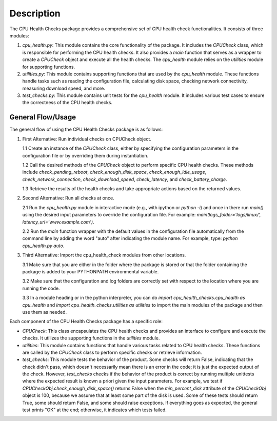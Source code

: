 Description
===========

The CPU Health Checks package provides a comprehensive set of CPU health check functionalities. It consists of three modules:

1. `cpu_health.py`: This module contains the core functionality of the package. It includes the `CPUCheck` class, which is responsible for performing the CPU health checks. It also provides a `main` function that serves as a wrapper to create a `CPUCheck` object and execute all the health checks. The `cpu_health` module relies on the `utilities` module for supporting functions.

2. `utilities.py`: This module contains supporting functions that are used by the `cpu_health` module. These functions handle tasks such as reading the configuration file, calculating disk space, checking network connectivity, measuring download speed, and more.

3. `test_checks.py`: This module contains unit tests for the `cpu_health` module. It includes various test cases to ensure the correctness of the CPU health checks.

General Flow/Usage
------------------

The general flow of using the CPU Health Checks package is as follows:

1. First Alternative: Run individual checks on CPUCheck object.

   1.1 Create an instance of the `CPUCheck` class, either by specifying the configuration parameters in the configuration file or by overriding them during instantiation.

   1.2 Call the desired methods of the `CPUCheck` object to perform specific CPU health checks. These methods include `check_pending_reboot`, `check_enough_disk_space`, `check_enough_idle_usage`, `check_network_connection`, `check_download_speed`, `check_latency`, and `check_battery_charge`.

   1.3 Retrieve the results of the health checks and take appropriate actions based on the returned values.

2. Second Alternative: Run all checks at once.

   2.1 Run the `cpu_health.py` module in interactive mode (e.g., with ipython or `python -i`) and once in there run `main()` using the desired input parameters to override the configuration file. For example: `main(logs_folder='logs/linux/', latency_url='www.example.com')`.

   2.2 Run the `main` function wrapper with the default values in the configuration file automatically from the command line by adding the word "auto" after indicating the module name. For example, type: `python cpu_health.py auto`.

3. Third Alternative: Import the cpu_health_check modules from other locations.

   3.1 Make sure that you are either in the folder where the package is stored or that the folder containing the package is added to your PYTHONPATH environmental variable.

   3.2 Make sure that the configuration and log folders are correctly set with respect to the location where you are running the code.

   3.3 In a module heading or in the python interpreter, you can do `import cpu_health_checks.cpu_health as cpu_health` and `import cpu_health_checks.utilities as utilities` to import the main modules of the package and then use them as needed.

Each component of the CPU Health Checks package has a specific role:

- `CPUCheck`: This class encapsulates the CPU health checks and provides an interface to configure and execute the checks. It utilizes the supporting functions in the `utilities` module.

- `utilities`: This module contains functions that handle various tasks related to CPU health checks. These functions are called by the `CPUCheck` class to perform specific checks or retrieve information.

- `test_checks`: This module tests the behavior of the product. Some checks will return False, indicating that the check didn't pass, which doesn't necessarily mean there is an error in the code; it is just the expected output of the check. However, `test_checks` checks if the behavior of the product is correct by running multiple unittests where the expected result is known a priori given the input parameters. For example, we test if `CPUCheckObj.check_enough_disk_space()` returns False when the `min_percent_disk` attribute of the `CPUCheckObj` object is 100, because we assume that at least some part of the disk is used. Some of these tests should return True, some should return False, and some should raise exceptions. If everything goes as expected, the general test prints "OK" at the end; otherwise, it indicates which tests failed.
